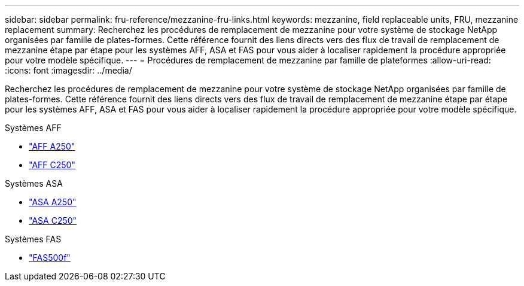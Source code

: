 ---
sidebar: sidebar 
permalink: fru-reference/mezzanine-fru-links.html 
keywords: mezzanine, field replaceable units, FRU, mezzanine replacement 
summary: Recherchez les procédures de remplacement de mezzanine pour votre système de stockage NetApp organisées par famille de plates-formes.  Cette référence fournit des liens directs vers des flux de travail de remplacement de mezzanine étape par étape pour les systèmes AFF, ASA et FAS pour vous aider à localiser rapidement la procédure appropriée pour votre modèle spécifique. 
---
= Procédures de remplacement de mezzanine par famille de plateformes
:allow-uri-read: 
:icons: font
:imagesdir: ../media/


[role="lead"]
Recherchez les procédures de remplacement de mezzanine pour votre système de stockage NetApp organisées par famille de plates-formes.  Cette référence fournit des liens directs vers des flux de travail de remplacement de mezzanine étape par étape pour les systèmes AFF, ASA et FAS pour vous aider à localiser rapidement la procédure appropriée pour votre modèle spécifique.

[role="tabbed-block"]
====
.Systèmes AFF
--
* link:../a250/mezzanine-replace.html["AFF A250"]
* link:../c250/mezzanine-replace.html["AFF C250"]


--
.Systèmes ASA
--
* link:../asa250/mezzanine-replace.html["ASA A250"]
* link:../asa-c250/mezzanine-replace.html["ASA C250"]


--
.Systèmes FAS
--
* link:../fas500f/mezzanine-replace.html["FAS500f"]


--
====